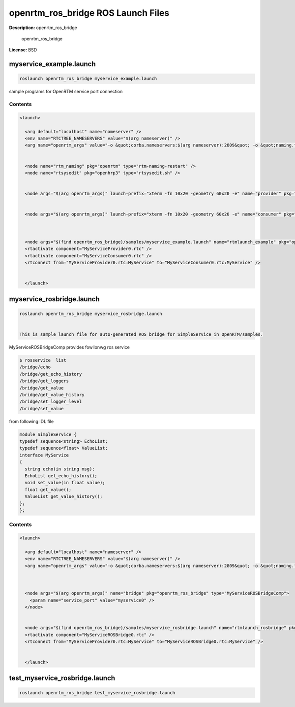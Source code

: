 openrtm_ros_bridge ROS Launch Files
===================================

**Description:** openrtm_ros_bridge

  
  
       openrtm_ros_bridge
  
    

**License:** BSD

myservice_example.launch
------------------------

.. code-block:: bash

  roslaunch openrtm_ros_bridge myservice_example.launch


sample programs for OpenRTM service port connection

.. image:: samples/image/service-example.png
  :width: 800

  

Contents
########

.. code-block:: xml

  <launch>
    
    <arg default="localhost" name="nameserver" />
    <env name="RTCTREE_NAMESERVERS" value="$(arg nameserver)" />
    <arg name="openrtm_args" value="-o &quot;corba.nameservers:$(arg nameserver):2809&quot; -o &quot;naming.formats:%n.rtc&quot; -o &quot;logger.file_name:/tmp/rtc%p.log&quot; " />
    
  
    <node name="rtm_naming" pkg="openrtm" type="rtm-naming-restart" />
    <node name="rtsysedit" pkg="openhrp3" type="rtsysedit.sh" />
  
    
    <node args="$(arg openrtm_args)" launch-prefix="xterm -fn 10x20 -geometry 60x20 -e" name="provider" pkg="openrtm" type="MyServiceProviderComp" />
  
    
    <node args="$(arg openrtm_args)" launch-prefix="xterm -fn 10x20 -geometry 60x20 -e" name="consumer" pkg="openrtm" type="MyServiceConsumerComp" />
  
  
    
    <node args="$(find openrtm_ros_bridge)/samples/myservice_example.launch" name="rtmlaunch_example" pkg="openrtm" type="rtmlaunch.py" />
    <rtactivate component="MyServiceProvider0.rtc" />
    <rtactivate component="MyServiceConsumer0.rtc" />
    <rtconnect from="MyServiceProvider0.rtc:MyService" to="MyServiceConsumer0.rtc:MyService" />
    
  
    </launch>

myservice_rosbridge.launch
--------------------------

.. code-block:: bash

  roslaunch openrtm_ros_bridge myservice_rosbridge.launch


  This is sample launch file for auto-generated ROS bridge for SimpleService in OpenRTM/samples.

.. image:: samples/image/service-rosbridge.png
  :width: 800

.. image:: samples/image/service-rosbridge-rxgraph.png
  :width: 800

MyServiceROSBridgeComp provides fowllonwg ros service

.. code-block:: bash

  $ rosservice  list
  /bridge/echo
  /bridge/get_echo_history
  /bridge/get_loggers
  /bridge/get_value
  /bridge/get_value_history
  /bridge/set_logger_level
  /bridge/set_value

from following IDL file

.. code-block:: bash

  module SimpleService {
  typedef sequence<string> EchoList;
  typedef sequence<float> ValueList;
  interface MyService
  {
    string echo(in string msg);
    EchoList get_echo_history();
    void set_value(in float value);
    float get_value();
    ValueList get_value_history();
  };
  };


  

Contents
########

.. code-block:: xml

  <launch>
    
    <arg default="localhost" name="nameserver" />
    <env name="RTCTREE_NAMESERVERS" value="$(arg nameserver)" />
    <arg name="openrtm_args" value="-o &quot;corba.nameservers:$(arg nameserver):2809&quot; -o &quot;naming.formats:%n.rtc&quot; -o &quot;logger.file_name:/tmp/rtc%p.log&quot; " />
    
  
    
    <node args="$(arg openrtm_args)" name="bridge" pkg="openrtm_ros_bridge" type="MyServiceROSBridgeComp">
      <param name="service_port" value="myservice0" />
    </node>
  
    
    <node args="$(find openrtm_ros_bridge)/samples/myservice_rosbridge.launch" name="rtmlaunch_rosbridge" pkg="openrtm" type="rtmlaunch.py" />
    <rtactivate component="MyServiceROSBridge0.rtc" />
    <rtconnect from="MyServiceProvider0.rtc:MyService" to="MyServiceROSBridge0.rtc:MyService" />
    
  
    </launch>

test_myservice_rosbridge.launch
-------------------------------

.. code-block:: bash

  roslaunch openrtm_ros_bridge test_myservice_rosbridge.launch

